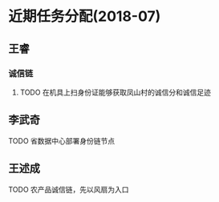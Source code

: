 * 近期任务分配(2018-07)
** 王睿
*** 诚信链
**** TODO 在机具上扫身份证能够获取凤山村的诚信分和诚信足迹

** 李武奇
**** TODO 省数据中心部署身份链节点

** 王述成
**** TODO 农产品诚信链，先以风扇为入口
